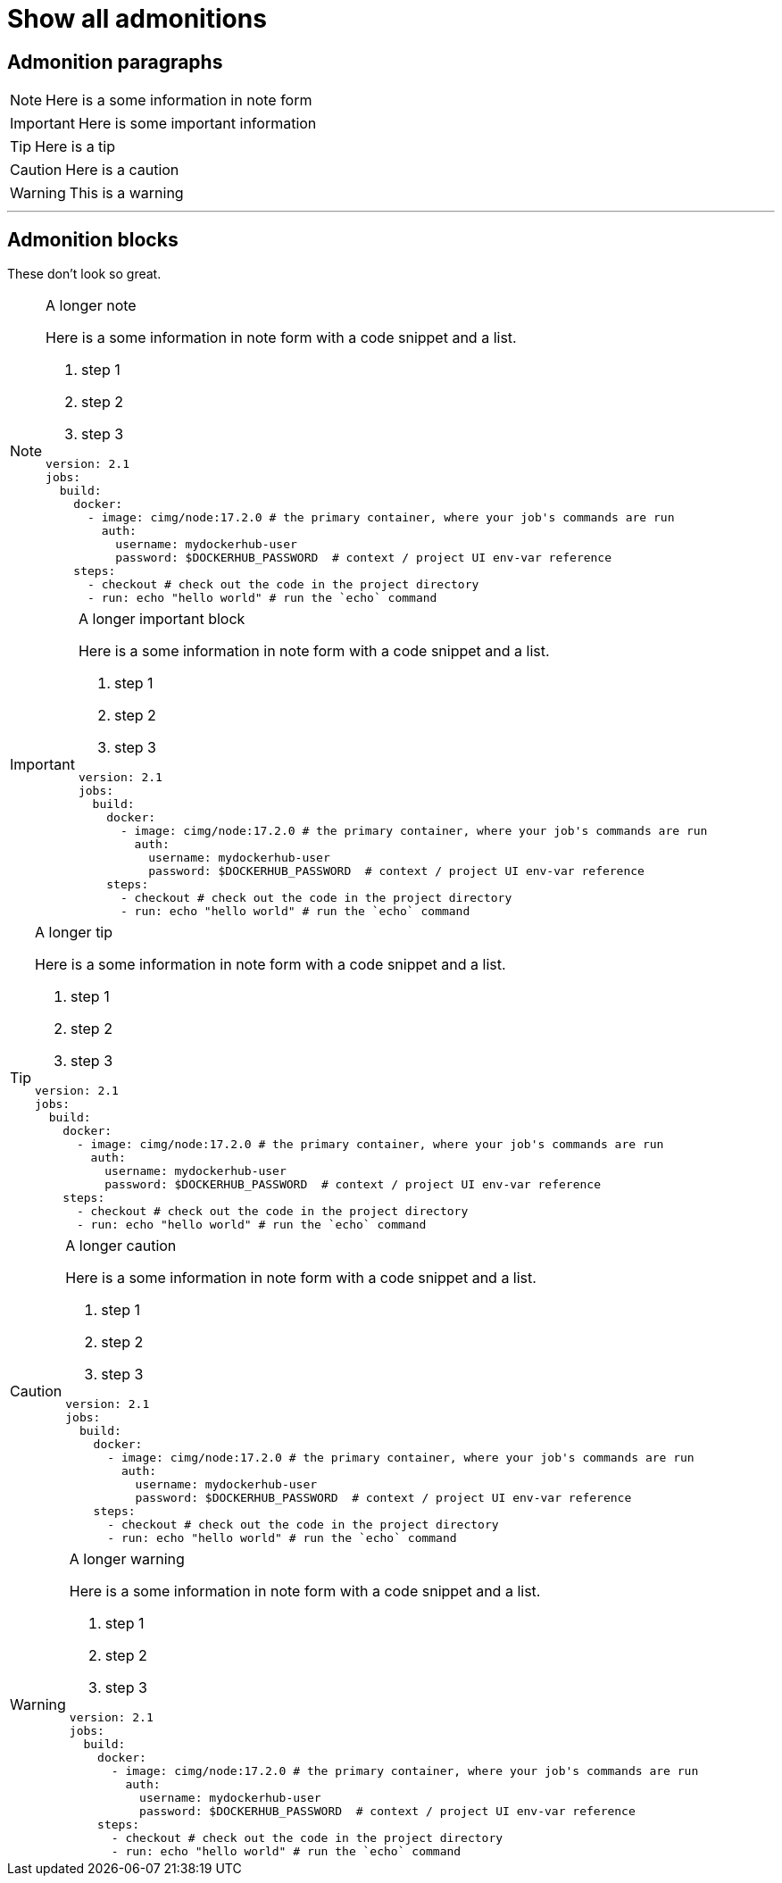 = Show all admonitions
:page-layout: classic-docs
:page-liquid:
:icons: font
:toc: macro
:toc-title:

== Admonition paragraphs

NOTE: Here is a some information in note form

IMPORTANT: Here is some important information

TIP: Here is a tip

CAUTION: Here is a caution

WARNING: This is a warning

---

== Admonition blocks

These don't look so great.

[NOTE]
.A longer note
====
Here is a some information in note form with a code snippet and a list.

1. step 1
2. step 2
3. step 3

```yml
version: 2.1
jobs:
  build:
    docker:
      - image: cimg/node:17.2.0 # the primary container, where your job's commands are run
        auth:
          username: mydockerhub-user
          password: $DOCKERHUB_PASSWORD  # context / project UI env-var reference
    steps:
      - checkout # check out the code in the project directory
      - run: echo "hello world" # run the `echo` command
```
====

[IMPORTANT]
.A longer important block
====
Here is a some information in note form with a code snippet and a list.

1. step 1
2. step 2
3. step 3

```yml
version: 2.1
jobs:
  build:
    docker:
      - image: cimg/node:17.2.0 # the primary container, where your job's commands are run
        auth:
          username: mydockerhub-user
          password: $DOCKERHUB_PASSWORD  # context / project UI env-var reference
    steps:
      - checkout # check out the code in the project directory
      - run: echo "hello world" # run the `echo` command
```
====

[TIP]
.A longer tip
====
Here is a some information in note form with a code snippet and a list.

1. step 1
2. step 2
3. step 3

```yml
version: 2.1
jobs:
  build:
    docker:
      - image: cimg/node:17.2.0 # the primary container, where your job's commands are run
        auth:
          username: mydockerhub-user
          password: $DOCKERHUB_PASSWORD  # context / project UI env-var reference
    steps:
      - checkout # check out the code in the project directory
      - run: echo "hello world" # run the `echo` command
```
====

[CAUTION]
.A longer caution
====
Here is a some information in note form with a code snippet and a list.

1. step 1
2. step 2
3. step 3

```yml
version: 2.1
jobs:
  build:
    docker:
      - image: cimg/node:17.2.0 # the primary container, where your job's commands are run
        auth:
          username: mydockerhub-user
          password: $DOCKERHUB_PASSWORD  # context / project UI env-var reference
    steps:
      - checkout # check out the code in the project directory
      - run: echo "hello world" # run the `echo` command
```
====

[WARNING]
.A longer warning
====
Here is a some information in note form with a code snippet and a list.

1. step 1
2. step 2
3. step 3

```yml
version: 2.1
jobs:
  build:
    docker:
      - image: cimg/node:17.2.0 # the primary container, where your job's commands are run
        auth:
          username: mydockerhub-user
          password: $DOCKERHUB_PASSWORD  # context / project UI env-var reference
    steps:
      - checkout # check out the code in the project directory
      - run: echo "hello world" # run the `echo` command
```
====